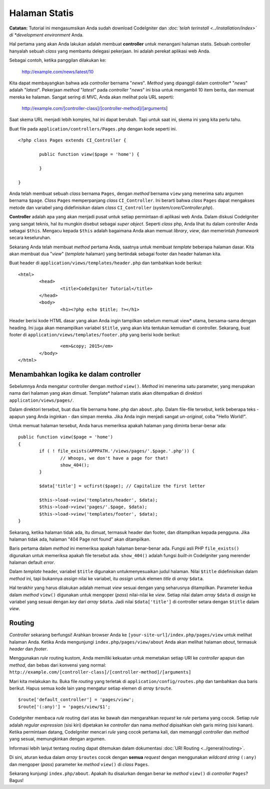 ##############
Halaman Statis
##############

**Catatan:** Tutorial ini mengasumsikan Anda sudah download CodeIgniter dan
*:doc:`telah terinstall <../installation/index>` di *development environment*
Anda.

Hal pertama yang akan Anda lakukan adalah membuat **controller** untuk menangani
halaman statis. Sebuah controller hanyalah sebuah *class* yang membantu delegasi
pekerjaan. Ini adalah perekat aplikasi web Anda.

Sebagai contoh, ketika panggilan dilakukan ke:

	http://example.com/news/latest/10

Kita dapat membayangkan bahwa ada *controller* bernama "*news*". *Method* yang
dipanggil dalam controller* "*news*" adalah "*latest*". Pekerjaan *method*
"*latest*" pada *controller* "*news*" ini bisa untuk mengambil 10 item berita,
dan memuat mereka ke halaman. Sangat sering di MVC, Anda akan melihat pola URL
seperti:

	http://example.com/[controller-class]/[controller-method]/[arguments]

Saat skema URL menjadi lebih komples, hal ini dapat berubah. Tapi untuk saat
ini, skema ini yang kita perlu tahu.

Buat file pada ``application/controllers/Pages.php`` dengan kode seperti ini.

::

	<?php class Pages extends CI_Controller {

		public function view($page = 'home') {

	 	}

	}

Anda telah membuat sebuah *class* bernama ``Pages``, dengan *method* bernama
``view`` yang menerima satu argumen bernama ``$page``. *Class* ``Pages``
memperpanjang *class* ``CI_Controller``. Ini berarti bahwa *class* ``Pages``
dapat mengakses metode dan variabel yang didefinisikan dalam *class*
``CI_Controller`` (*system/core/Controller.php*).

**Controller** adalah apa yang akan menjadi pusat untuk setiap permintaan di
aplikasi web Anda. Dalam diskusi CodeIgniter yang sangat teknis, hal itu
mungkin disebut sebagai *super object*. Seperti *class* php, Anda lihat itu
dalam controller Anda sebagai ``$this``. Mengacu kepada ``$this`` adalah
bagaimana Anda akan memuat *library*, *view*, dan memerintah *framework* secara
keseluruhan.

Sekarang Anda telah membuat *method* pertama Anda, saatnya untuk membuat
*template* beberapa halaman dasar. Kita akan membuat dua "*view*" (*template*
halaman) yang bertindak sebagai footer dan header halaman kita.

Buat header di ``application/views/templates/header.php`` dan tambahkan kode
berikut:

::

	<html>
		<head>
			<title>CodeIgniter Tutorial</title>
		</head>
		<body>
			<h1><?php echo $title; ?></h1>

Header berisi kode HTML dasar yang akan Anda ingin tampilkan sebelum memuat
view* utama, bersama-sama dengan heading. Ini juga akan menampilkan variabel
``$title``, yang akan kita tentukan kemudian di controller. Sekarang, buat
footer di ``application/views/templates/footer.php`` yang berisi kode berikut:

::

			<em>&copy; 2015</em>
		</body>
	</html>

Menambahkan logika ke dalam controller
--------------------------------------

Sebelumnya Anda mengatur controller dengan *method* ``view()``. *Method* ini
menerima satu parameter, yang merupakan nama dari halaman yang akan dimuat.
Template* halaman statis akan ditempatkan di direktori
``application/views/pages/``.

Dalam direktori tersebut, buat dua file bernama ``home.php`` dan ``about.php``.
Dalam file-file tersebut, ketik beberapa teks - apapun yang Anda inginkan - dan
simpan mereka. Jika Anda ingin menjadi sangat *un-original*, coba "Hello
World!".

Untuk memuat halaman tersebut, Anda harus memeriksa apakah halaman yang diminta
benar-benar ada:

::

	public function view($page = 'home')
	{
	 	if ( ! file_exists(APPPATH.'/views/pages/'.$page.'.php')) {
			// Whoops, we don't have a page for that!
			show_404();
		}

		$data['title'] = ucfirst($page); // Capitalize the first letter

		$this->load->view('templates/header', $data);
		$this->load->view('pages/'.$page, $data);
		$this->load->view('templates/footer', $data);
	}

Sekarang, ketika halaman tidak ada, itu dimuat, termasuk header dan footer, dan
ditampilkan kepada pengguna. Jika halaman tidak ada, halaman "404 Page not
found" akan ditampilkan.

Baris pertama dalam *method* ini memeriksa apakah halaman benar-benar ada.
Fungsi asli PHP ``file_exists()`` digunakan untuk memeriksa apakah file tersebut
ada. ``show_404()`` adalah fungsi *built-in* CodeIgniter yang merender halaman
default *error*.

Dalam *template* header, variabel ``$title`` digunakan untukmenyesuaikan judul
halaman. Nilai ``$title`` didefinisikan dalam *method* ini, tapi bukannya
*assign* nilai ke variabel, itu *assign* untuk elemen *title* di *array*
``$data``.

Hal terakhir yang harus dilakukan adalah memuat *view* sesuai dengan yang
seharusnya ditampilkan. Parameter kedua dalam *method* ``view()`` digunakan
untuk mengoper (*pass*) nilai-nilai ke *view*. Setiap nilai dalam *array*
``$data`` di *assign* ke variabel yang sesuai dengan *key* dari *array* ``$data``.
Jadi nilai ``$data['title']`` di controller setara dengan ``$title`` dalam
*view*.

Routing
-------

*Controller* sekarang berfungsi! Arahkan browser Anda ke
``[your-site-url]/index.php/pages/view`` untuk melihat halaman Anda. Ketika
Anda mengunjungi ``index.php/pages/view/about`` Anda akan melihat halaman
*about*, termasuk *header* dan *footer*.

Menggunakan *rule* routing kustom, Anda memiliki kekuatan untuk
memetakan setiap URI ke *controller* apapun dan *method*, dan bebas dari
konvensi yang normal:
``http://example.com/[controller-class]/[controller-method]/[arguments]``

Mari kita melakukan itu. Buka file *routing* yang terletak di
``application/config/routes.php`` dan tambahkan dua baris berikut. Hapus semua
kode lain yang mengatur setiap elemen di *array* ``$route``.

::

	$route['default_controller'] = 'pages/view';
	$route['(:any)'] = 'pages/view/$1';

CodeIgniter membaca *rule* routing dari atas ke bawah dan mengarahkan *request*
ke *rule* pertama yang cocok. Setiap *rule* adalah *regular expression* (sisi
kiri) dipetakan ke *controller* dan nama *method* dipisahkan oleh garis miring
(sisi kanan). Ketika permintaan datang, CodeIgniter mencari *rule* yang cocok
pertama kali, dan memanggil *controller* dan *method* yang sesuai, memungkinkan
dengan argumen.

Informasi lebih lanjut tentang routing dapat ditemukan dalam dokumentasi
:doc:`URI Routing <../general/routing>`.

Di sini, aturan kedua dalam *array* ``$routes`` cocok dengan **semua**
*request* dengan menggunakan *wildcard string* ``(:any)`` dan mengoper
(*pass*) parameter ke *method* ``view()`` di *class* ``Pages``.

Sekarang kunjungi ``index.php/about``. Apakah itu disalurkan dengan
benar ke *method* ``view()`` di *controller* ``Pages``? Bagus!

